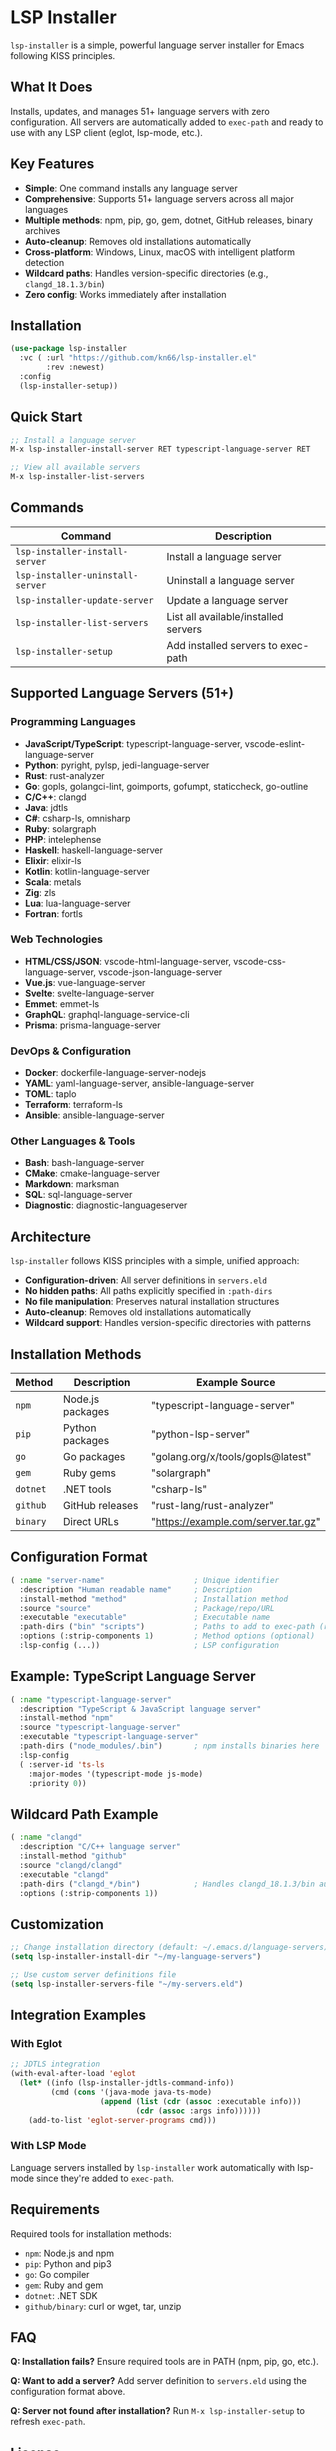 * LSP Installer

=lsp-installer= is a simple, powerful language server installer for Emacs following KISS principles.

** What It Does

Installs, updates, and manages 51+ language servers with zero configuration. All servers are automatically added to =exec-path= and ready to use with any LSP client (eglot, lsp-mode, etc.).

** Key Features

- *Simple*: One command installs any language server
- *Comprehensive*: Supports 51+ language servers across all major languages
- *Multiple methods*: npm, pip, go, gem, dotnet, GitHub releases, binary archives
- *Auto-cleanup*: Removes old installations automatically
- *Cross-platform*: Windows, Linux, macOS with intelligent platform detection
- *Wildcard paths*: Handles version-specific directories (e.g., =clangd_18.1.3/bin=)
- *Zero config*: Works immediately after installation

** Installation

#+BEGIN_SRC emacs-lisp
(use-package lsp-installer
  :vc ( :url "https://github.com/kn66/lsp-installer.el"
        :rev :newest)
  :config
  (lsp-installer-setup))
#+END_SRC

** Quick Start

#+BEGIN_SRC emacs-lisp
;; Install a language server
M-x lsp-installer-install-server RET typescript-language-server RET

;; View all available servers
M-x lsp-installer-list-servers
#+END_SRC

** Commands

| Command                             | Description                              |
|-------------------------------------+------------------------------------------|
| =lsp-installer-install-server=      | Install a language server               |
| =lsp-installer-uninstall-server=    | Uninstall a language server             |
| =lsp-installer-update-server=       | Update a language server                |
| =lsp-installer-list-servers=        | List all available/installed servers    |
| =lsp-installer-setup=               | Add installed servers to exec-path      |

** Supported Language Servers (51+)

*** Programming Languages
- *JavaScript/TypeScript*: typescript-language-server, vscode-eslint-language-server
- *Python*: pyright, pylsp, jedi-language-server
- *Rust*: rust-analyzer
- *Go*: gopls, golangci-lint, goimports, gofumpt, staticcheck, go-outline
- *C/C++*: clangd
- *Java*: jdtls
- *C#*: csharp-ls, omnisharp
- *Ruby*: solargraph
- *PHP*: intelephense
- *Haskell*: haskell-language-server
- *Elixir*: elixir-ls
- *Kotlin*: kotlin-language-server
- *Scala*: metals
- *Zig*: zls
- *Lua*: lua-language-server
- *Fortran*: fortls

*** Web Technologies
- *HTML/CSS/JSON*: vscode-html-language-server, vscode-css-language-server, vscode-json-language-server
- *Vue.js*: vue-language-server
- *Svelte*: svelte-language-server
- *Emmet*: emmet-ls
- *GraphQL*: graphql-language-service-cli
- *Prisma*: prisma-language-server

*** DevOps & Configuration
- *Docker*: dockerfile-language-server-nodejs
- *YAML*: yaml-language-server, ansible-language-server
- *TOML*: taplo
- *Terraform*: terraform-ls
- *Ansible*: ansible-language-server

*** Other Languages & Tools
- *Bash*: bash-language-server
- *CMake*: cmake-language-server
- *Markdown*: marksman
- *SQL*: sql-language-server
- *Diagnostic*: diagnostic-languageserver

** Architecture

=lsp-installer= follows KISS principles with a simple, unified approach:

- *Configuration-driven*: All server definitions in =servers.eld=
- *No hidden paths*: All paths explicitly specified in =:path-dirs=
- *No file manipulation*: Preserves natural installation structures
- *Auto-cleanup*: Removes old installations automatically
- *Wildcard support*: Handles version-specific directories with patterns

** Installation Methods

| Method   | Description           | Example Source                           |
|----------+-----------------------+------------------------------------------|
| =npm=    | Node.js packages      | "typescript-language-server"            |
| =pip=    | Python packages       | "python-lsp-server"                      |
| =go=     | Go packages           | "golang.org/x/tools/gopls@latest"       |
| =gem=    | Ruby gems             | "solargraph"                             |
| =dotnet= | .NET tools            | "csharp-ls"                              |
| =github= | GitHub releases       | "rust-lang/rust-analyzer"               |
| =binary= | Direct URLs           | "https://example.com/server.tar.gz"     |

** Configuration Format

#+BEGIN_SRC emacs-lisp
( :name "server-name"                    ; Unique identifier
  :description "Human readable name"     ; Description
  :install-method "method"               ; Installation method
  :source "source"                       ; Package/repo/URL
  :executable "executable"               ; Executable name
  :path-dirs ("bin" "scripts")           ; Paths to add to exec-path (required)
  :options (:strip-components 1)         ; Method options (optional)
  :lsp-config (...))                     ; LSP configuration
#+END_SRC

** Example: TypeScript Language Server

#+BEGIN_SRC emacs-lisp
( :name "typescript-language-server"
  :description "TypeScript & JavaScript language server"
  :install-method "npm"
  :source "typescript-language-server"
  :executable "typescript-language-server"
  :path-dirs ("node_modules/.bin")       ; npm installs binaries here
  :lsp-config
  ( :server-id 'ts-ls
    :major-modes '(typescript-mode js-mode)
    :priority 0))
#+END_SRC

** Wildcard Path Example

#+BEGIN_SRC emacs-lisp
( :name "clangd"
  :description "C/C++ language server"
  :install-method "github"
  :source "clangd/clangd"
  :executable "clangd"
  :path-dirs ("clangd_*/bin")            ; Handles clangd_18.1.3/bin automatically
  :options (:strip-components 1))
#+END_SRC

** Customization

#+BEGIN_SRC emacs-lisp
;; Change installation directory (default: ~/.emacs.d/language-servers)
(setq lsp-installer-install-dir "~/my-language-servers")

;; Use custom server definitions file
(setq lsp-installer-servers-file "~/my-servers.eld")
#+END_SRC

** Integration Examples

*** With Eglot

#+BEGIN_SRC emacs-lisp
;; JDTLS integration
(with-eval-after-load 'eglot
  (let* ((info (lsp-installer-jdtls-command-info))
         (cmd (cons '(java-mode java-ts-mode)
                    (append (list (cdr (assoc :executable info)))
                            (cdr (assoc :args info))))))
    (add-to-list 'eglot-server-programs cmd)))
#+END_SRC

*** With LSP Mode

Language servers installed by =lsp-installer= work automatically with lsp-mode since they're added to =exec-path=.

** Requirements

Required tools for installation methods:
- =npm=: Node.js and npm
- =pip=: Python and pip3
- =go=: Go compiler
- =gem=: Ruby and gem
- =dotnet=: .NET SDK
- =github/binary=: curl or wget, tar, unzip

** FAQ

*Q: Installation fails?*
Ensure required tools are in PATH (npm, pip, go, etc.).

*Q: Want to add a server?*
Add server definition to =servers.eld= using the configuration format above.

*Q: Server not found after installation?*
Run =M-x lsp-installer-setup= to refresh =exec-path=.

** License

MIT License
